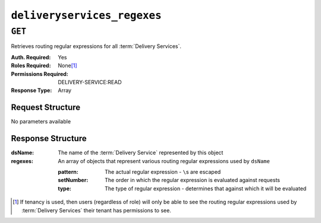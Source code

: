 ..
..
.. Licensed under the Apache License, Version 2.0 (the "License");
.. you may not use this file except in compliance with the License.
.. You may obtain a copy of the License at
..
..     http://www.apache.org/licenses/LICENSE-2.0
..
.. Unless required by applicable law or agreed to in writing, software
.. distributed under the License is distributed on an "AS IS" BASIS,
.. WITHOUT WARRANTIES OR CONDITIONS OF ANY KIND, either express or implied.
.. See the License for the specific language governing permissions and
.. limitations under the License.
..


.. _to-api-v4-deliveryservices_regexes:

****************************
``deliveryservices_regexes``
****************************

``GET``
=======
Retrieves routing regular expressions for all :term:`Delivery Services`.

:Auth. Required: Yes
:Roles Required: None\ [1]_
:Permissions Required: DELIVERY-SERVICE:READ
:Response Type:  Array

Request Structure
-----------------
No parameters available

Response Structure
------------------
:dsName:  The name of the :term:`Delivery Service` represented by this object
:regexes: An array of objects that represent various routing regular expressions used by ``dsName``

	:pattern:   The actual regular expression - ``\``\ s are escaped
	:setNumber: The order in which the regular expression is evaluated against requests
	:type:      The type of regular expression - determines that against which it will be evaluated

.. code-block:: http
	:caption: Response Example

	HTTP/1.1 200 OK
	Access-Control-Allow-Credentials: true
	Access-Control-Allow-Headers: Origin, X-Requested-With, Content-Type, Accept, Set-Cookie, Cookie
	Access-Control-Allow-Methods: POST,GET,OPTIONS,PUT,DELETE
	Access-Control-Allow-Origin: *
	Content-Type: application/json
	Set-Cookie: mojolicious=...; Path=/; Expires=Mon, 18 Nov 2019 17:40:54 GMT; Max-Age=3600; HttpOnly
	Whole-Content-Sha512: +2MI+Q/NJqTizlMR/MhPAL+yu6/z/Yqvo5fDO8F593RMOmK6dX/Al4wARbEG+HQaJNgSCRPsiLVATusrmnnCMA==
	X-Server-Name: traffic_ops_golang/
	Date: Tue, 27 Nov 2018 19:22:59 GMT
	Content-Length: 110

	{ "response": [
		{
			"regexes": [
				{
					"type": "HOST_REGEXP",
					"setNumber": 0,
					"pattern": ".*\\.demo1\\..*"
				}
			],
			"dsName": "demo1"
		}
	]}

.. [1] If tenancy is used, then users (regardless of role) will only be able to see the routing regular expressions used by :term:`Delivery Services` their tenant has permissions to see.
